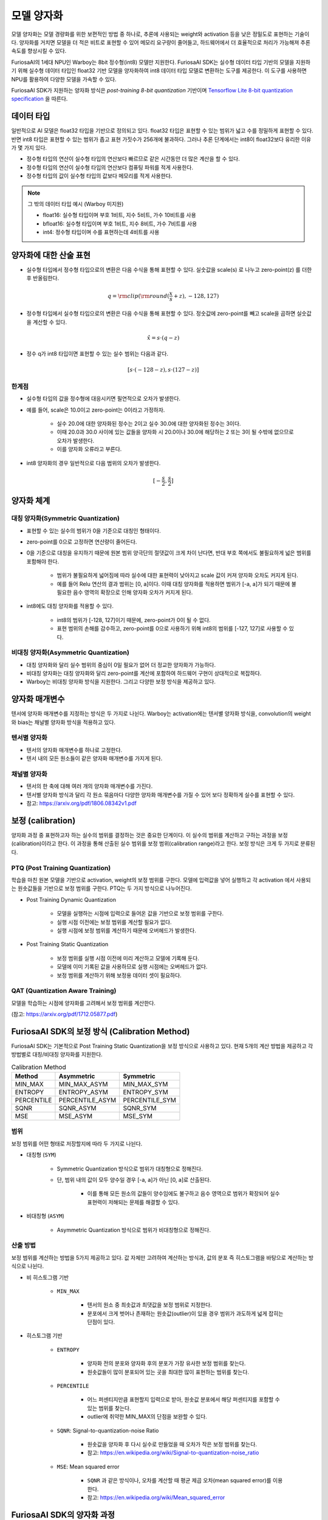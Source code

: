 .. _ModelQuantization:

*************************************
모델 양자화
*************************************

모델 양자화는 모델 경량화를 위한 보편적인 방법 중 하나로,
추론에 사용되는 weight와 activation 등을 낮은 정밀도로 표현하는 기술이다.
양자화를 거치면 모델을 더 적은 비트로 표현할 수 있어 메모리 요구량이 줄어들고,
하드웨어에서 더 효율적으로 처리가 가능해져 추론 속도를 향상시킬 수 있다.

FuriosaAI의 1세대 NPU인 Warboy는 8bit 정수형(int8) 모델만 지원한다.
FuriosaAI SDK는 실수형 데이터 타입 기반의 모델을 지원하기 위해
실수형 데이터 타입인 float32 기반 모델을 양자화하여
int8 데이터 타입 모델로 변환하는 도구를 제공한다.
이 도구를 사용하면 NPU를 활용하여 다양한 모델을 가속할 수 있다.

FuriosaAI SDK가 지원하는 양자화 방식은  *post-training 8-bit quantization* 기반이며
`Tensorflow Lite 8-bit quantization specification <https://www.tensorflow.org/lite/performance/quantization_spec>`_
을 따른다.


데이터 타입
======================================

일반적으로 AI 모델은 float32 타입을 기반으로 정의되고 있다. float32 타입은 표현할 수 있는 범위가 넓고 수를 정밀하게 표현할 수 있다.
반면 int8 타입은 표현할 수 있는 범위가 좁고 표현 가짓수가 256개에 불과하다.
그러나 추론 단계에서는 int8이 float32보다 유리한 이유가 몇 가지 있다.

* 정수형 타입의 연산이 실수형 타입의 연산보다 빠르므로 같은 시간동안 더 많은 계산을 할 수 있다.
* 정수형 타입의 연산이 실수형 타입의 연산보다 컴퓨팅 파워를 적게 사용한다.
* 정수형 타입의 값이 실수형 타입의 값보다 메모리를 적게 사용한다.

.. note::

    그 밖의 데이터 타입 예시 (Warboy 미지원)

    * float16: 실수형 타입이며 부호 1비트, 지수 5비트, 가수 10비트를 사용
    * bfloat16: 실수형 타입이며 부호 1비트, 지수 8비트, 가수 7비트를 사용
    * int4: 정수형 타입이며 수를 표현하는데 4비트를 사용


양자화에 대한 산술 표현
======================================

* 실수형 타입에서 정수형 타입으로의 변환은 다음 수식을 통해 표현할 수 있다. 실숫값을 scale(s) 로 나누고 zero-point(z) 를 더한 후 반올림한다.

.. math::

  q = {\rm clip}({\rm round}(\frac{x}{s} + z), -128, 127)

* 정수형 타입에서 실수형 타입으로의 변환은 다음 수식을 통해 표현할 수 있다. 정숫값에 zero-point를 빼고 scale을 곱하면 실숫값을 계산할 수 있다.

.. math::

  \hat{x} = s \cdot (q - z)

* 정수 q가 int8 타입이면 표현할 수 있는 실수 범위는 다음과 같다.

.. math::

  [s \cdot (-128 - z), s \cdot (127 - z)]

한계점
--------------------------------------

* 실수형 타입의 값을 정수형에 대응시키면 필연적으로 오차가 발생한다.
* 예를 들어, scale은 10.0이고 zero-point는 0이라고 가정하자.

    * 실수 20.0에 대한 양자화된 정수는 2이고 실수 30.0에 대한 양자화된 정수는 3이다.
    * 이때 20.0과 30.0 사이에 있는 값들을 양자화 시 20.0이나 30.0에 해당하는 2 또는 3이 될 수밖에 없으므로 오차가 발생한다.
    * 이를 양자화 오류라고 부른다.

* int8 양자화의 경우 일반적으로 다음 범위의 오차가 발생한다.

.. math::

  [-\frac{s}{2}, \frac{s}{2}]

양자화 체계
======================================

대칭 양자화(Symmetric Quantization)
--------------------------------------

* 표현할 수 있는 실수의 범위가 0을 기준으로 대칭인 형태이다.
* zero-point를 0으로 고정하면 연산량이 줄어든다.
* 0을 기준으로 대칭을 유지하기 때문에 원본 범위 양극단의 절댓값이 크게 차이 난다면, 반대 부호 쪽에서도 불필요하게 넓은 범위를 포함해야 한다.

    * 범위가 불필요하게 넓어짐에 따라 실수에 대한 표현력이 낮아지고 scale 값이 커져 양자화 오차도 커지게 된다.
    * 예를 들어 Relu 연산의 결과 범위는 [0, a]이다. 이때 대칭 양자화를 적용하면 범위가 [-a, a]가 되기 때문에 불필요한 음수 영역의 확장으로 인해 양자화 오차가 커지게 된다.

* int8에도 대칭 양자화를 적용할 수 있다.

    * int8의 범위가 [-128, 127]이기 때문에, zero-point가 0이 될 수 없다.
    * 표현 범위의 손해를 감수하고, zero-point를 0으로 사용하기 위해 int8의 범위를 [-127, 127]로 사용할 수 있다.


비대칭 양자화(Asymmetric Quantization)
--------------------------------------

* 대칭 양자화와 달리 실수 범위의 중심이 0일 필요가 없어 더 정교한 양자화가 가능하다.
* 비대칭 양자화는 대칭 양자화와 달리 zero-point를 계산에 포함하여 하드웨어 구현이 상대적으로 복잡하다.
* Warboy는 비대칭 양자화 방식을 지원한다. 그리고 다양한 보정 방식을 제공하고 있다.


양자화 매개변수
======================================

텐서에 양자화 매개변수를 지정하는 방식은 두 가지로 나뉜다.
Warboy는 activation에는 텐서별 양자화 방식을, convolution의 weight와 bias는 채널별 양자화 방식을 적용하고 있다.

텐서별 양자화
--------------------------------------

* 텐서의 양자화 매개변수를 하나로 고정한다.
* 텐서 내의 모든 원소들이 같은 양자화 매개변수를 가지게 된다.

채널별 양자화
--------------------------------------

* 텐서의 한 축에 대해 여러 개의 양자화 매개변수를 가진다.
* 텐서별 양자화 방식과 달리 각 원소 묶음마다 다양한 양자화 매개변수를 가질 수 있어 보다 정확하게 실수를 표현할 수 있다.
* 참고: https://arxiv.org/pdf/1806.08342v1.pdf


보정 (calibration)
======================================

양자화 과정 중 표현하고자 하는 실수의 범위를 결정하는 것은 중요한 단계이다.
이 실수의 범위를 계산하고 구하는 과정을 보정(calibration)이라고 한다.
이 과정을 통해 산출된 실수 범위를 보정 범위(calibration range)라고 한다.
보정 방식은 크게 두 가지로 분류된다.

PTQ (Post Training Quantization)
--------------------------------------

학습을 마친 원본 모델을 기반으로 activation, weight의 보정 범위를 구한다.
모델에 입력값을 넣어 실행하고 각 activation 에서 사용되는 원솟값들을 기반으로 보정 범위를 구한다.
PTQ는 두 가지 방식으로 나누어진다.

* Post Training Dynamic Quantization

    * 모델을 실행하는 시점에 입력으로 들어온 값을 기반으로 보정 범위를 구한다.
    * 실행 시점 이전에는 보정 범위를 계산할 필요가 없다.
    * 실행 시점에 보정 범위를 계산하기 때문에 오버헤드가 발생한다.

* Post Training Static Quantization

    * 보정 범위를 실행 시점 이전에 미리 계산하고 모델에 기록해 둔다.
    * 모델에 이미 기록된 값을 사용하므로 실행 시점에는 오버헤드가 없다.
    * 보정 범위를 계산하기 위해 보정용 데이터 셋이 필요하다.


QAT (Quantization Aware Training)
--------------------------------------

모델을 학습하는 시점에 양자화를 고려해서 보정 범위를 계산한다.

(참고: https://arxiv.org/pdf/1712.05877.pdf)



FuriosaAI SDK의 보정 방식 (Calibration Method)
======================================

FuriosaAI SDK는 기본적으로 Post Training Static Quantization을 보정 방식으로 사용하고 있다.
현재 5개의 계산 방법을 제공하고 각 방법별로 대칭/비대칭 양자화를 지원한다.

.. list-table:: Calibration Method
   :header-rows: 1

   * - Method
     - Asymmetric
     - Symmetric
   * - MIN_MAX
     - MIN_MAX_ASYM
     - MIN_MAX_SYM
   * - ENTROPY
     - ENTROPY_ASYM
     - ENTROPY_SYM
   * - PERCENTILE
     - PERCENTILE_ASYM
     - PERCENTILE_SYM
   * - SQNR
     - SQNR_ASYM
     - SQNR_SYM
   * - MSE
     - MSE_ASYM
     - MSE_SYM


범위
--------------------------------------

보정 범위를 어떤 형태로 저장할지에 따라 두 가지로 나뉜다.

* 대칭형 (``SYM``)

    * Symmetric Quantization 방식으로 범위가 대칭형으로 정해진다.
    * 단, 범위 내의 값이 모두 양수일 경우 [-a, a]가 아닌 [0, a]로 산출된다.

        * 이를 통해 모든 원소의 값들이 양수임에도 불구하고 음수 영역으로 범위가 확장되어 실수 표현력이 저해되는 문제를 해결할 수 있다.

* 비대칭형 (``ASYM``)

    * Asymmetric Quantization 방식으로 범위가 비대칭형으로 정해진다.


산출 방법
--------------------------------------

보정 범위를 계산하는 방법을 5가지 제공하고 있다.
값 자체만 고려하여 계산하는 방식과, 값의 분포 즉 히스토그램을 바탕으로 계산하는 방식으로 나뉜다.

* 비 히스토그램 기반

    * ``MIN_MAX``

        * 텐서의 원소 중 최솟값과 최댓값을 보정 범위로 지정한다.
        * 분포에서 크게 벗어나 존재하는 원솟값(outlier)이 있을 경우 범위가 과도하게 넓게 잡히는 단점이 있다.

* 히스토그램 기반

    * ``ENTROPY``

        * 양자화 전의 분포와 양자화 후의 분포가 가장 유사한 보정 범위를 찾는다.
        * 원솟값들이 많이 분포되어 있는 곳을 최대한 많이 표현하는 범위를 찾는다.

    * ``PERCENTILE``

        * 어느 퍼센티지만큼 표현할지 입력으로 받아, 원솟값 분포에서 해당 퍼센티지를 포함할 수 있는 범위를 찾는다.
        * outlier에 취약한 MIN_MAX의 단점을 보완할 수 있다.

    * ``SQNR``: Signal-to-quantization-noise Ratio

        * 원솟값을 양자화 후 다시 실수로 만들었을 때 오차가 작은 보정 범위를 찾는다.
        * 참고: https://en.wikipedia.org/wiki/Signal-to-quantization-noise_ratio

    * ``MSE``: Mean squared error

        * ``SQNR`` 과 같은 방식이나, 오차를 계산할 때 평균 제곱 오차(mean squared error)를 이용한다.
        * 참고: https://en.wikipedia.org/wiki/Mean_squared_error



FuriosaAI SDK의 양자화 과정
======================================

양자화 도구는 아래 그림에서 표현된 바와 같이 ONNX 모델을 입력으로 받아
아래 3단계를 거쳐 양자화를 실행하고 양자화된 ONNX 모델을 출력한다.

#. 그래프 최적화(Graph Optimization)
#. 보정(Calibration)
#. 양자화(Quantization)

.. figure:: ../../../imgs/nux-quantizer_quantization_pipepline-edd29681.png
  :alt: Quantization Process
  :class: with-shadow
  :align: center

그래프 최적화 과정에서는 모델이 양자화된 데이터를 정확도 저하를 최소화하면서 처리할 수 있도록
원본 모델 네트워크의 구조를 분석하여 모델에 연산자를 추가하거나 대체하여 그래프의 위상구조를 변경한다.

보정 과정에서는 데이터를 기반으로 모델의 weight를 보정하며 이 과정에서
모델을 학습할 때 사용했던 데이터가 필요하다.


양자화 모델의 정확도
========================================

아래 표는 FuriosaAI SDK에서 제공하는 Quantizer와 다양한 보정 방법을 이용해 여러 모델을 양자화하고 원본 소수점 모델과 정확도를 비교한 것이다.

.. _QuantizationAccuracyTable:

.. list-table:: Quantization Accuracy
   :header-rows: 1

   * - Model
     - FP Accuracy
     - int8 Accuracy (Calibration Method)
     - int8 Accuracy ÷ FP Accuracy
   * - ConvNext-B
     - 85.8%
     - 80.376% (Asymmetric MSE)
     - 93.678%
   * - EfficientNet-B0
     - 77.698%
     - 73.556% (Asymmetric 99.99%-Percentile)
     - 94.669%
   * - EfficientNetV2-S
     - 84.228%
     - 83.566% (Asymmetric 99.99%-Percentile)
     - 99.214%
   * - ResNet50 v1.5
     - 76.456%
     - 76.228% (Asymmetric MSE)
     - 99.702%
   * - RetinaNet
     - mAP 0.3757
     - mAP 0.37373 (Symmetric Entropy)
     - 99.476%
   * - SSD MobileNet
     - mAP 0.23
     - mAP 0.23215 (Symmetric Min-Max)
     - 100.93%
   * - SSD ResNet34
     - mAP 0.20
     - mAP 0.21626 (Asymmetric Min-Max)
     - 108.13%
   * - YOLOX-l
     - mAP 0.497
     - mAP 0.48524 (Asymmetric 99.99%-Percentile)
     - 97.634%
   * - YOLOv5-l
     - mAP 0.490
     - mAP 0.47443 (Asymmetric MSE)
     - 96.822%
   * - YOLOv5-m
     - mAP 0.454
     - mAP 0.43963 (Asymmetric SQNR)
     - 96.835%


``ModelEditor`` API
========================================

모델을 양자화하면 각 연산의 입출력 텐서는 정수 자료형으로 변경되지만,
모델 자체의 입출력 텐서는 원본의 실수 자료형이 유지된다.
그래서 모델 추론 시작 부분에 실숫값을 정숫값으로 형 변환하는 연산과
모델 추론 종료 부분에 정숫값을 실숫값으로 형 변환하는 연산이 덧붙는다.

필요하다면 모델 자체의 입력 또는 출력 텐서도 정수 자료형으로 변경하고, 위 연산들을 제거하여 모델을 최적화할 수 있다.

다음 API를 사용해 형 변환을 적용할 수 있다.

.. code-block:: python

    editor = ModelEditor(onnx_model)

    # input 텐서의 자료형을 uint8로 변환
    editor.convert_input_type('input', TensorType.U8)

    # output 텐서의 자료형을 int8로 변환
    editor.convert_output_type('output', TensorType.I8, (0, 1))

위 API에 대한 자세한 설명은 :ref:`성능 최적화 문서 <PerformanceOptimization>` 를 참고할 수 있다.


모델 양자화 APIs
========================================

모델 양자화의 이해를 돕기 위한 API와 명령행 도구의 예제와 레퍼런스가 준비되어 있다.
자세한 내용은 아래 링크를 통해 확인할 수 있다.

* `Python SDK 예제: 모델 생성 부터 인퍼런스 까지 <https://github.com/furiosa-ai/furiosa-sdk/blob/main/examples/notebooks/HowToUseFuriosaSDKFromStartToFinish.ipynb>`_
* `Python SDK Quantization 예제 <https://github.com/furiosa-ai/furiosa-sdk/tree/main/examples/quantizers>`_
* `Python 레퍼런스 - furiosa.quantizer <https://furiosa-ai.github.io/docs/latest/en/api/python/furiosa.quantizer.html>`_
